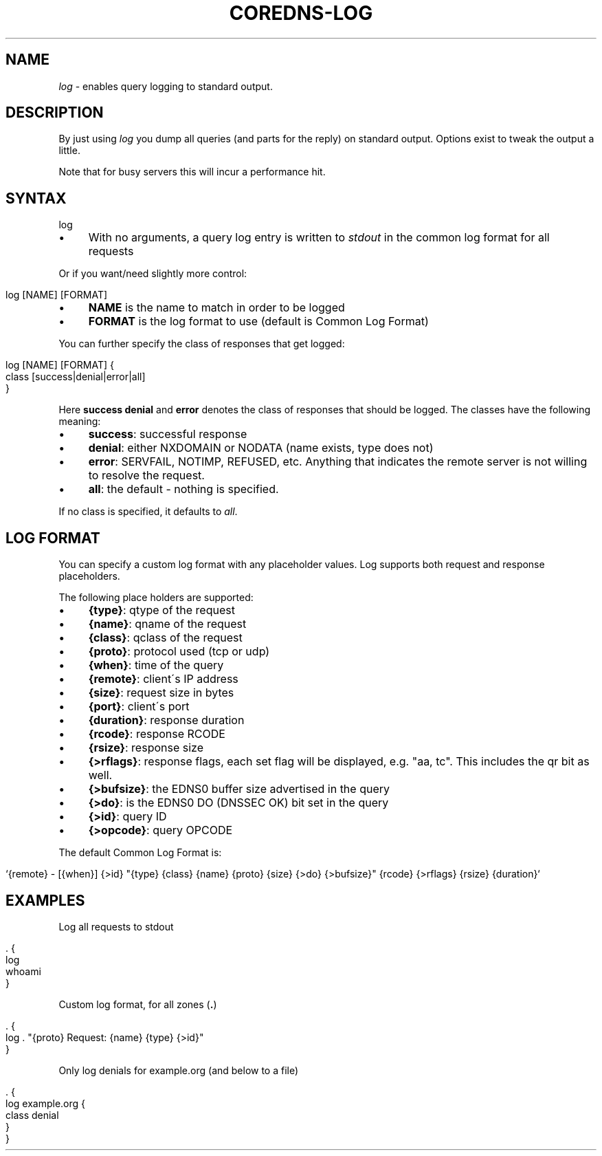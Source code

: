 .\" generated with Ronn/v0.7.3
.\" http://github.com/rtomayko/ronn/tree/0.7.3
.
.TH "COREDNS\-LOG" "7" "February 2018" "CoreDNS" "CoreDNS plugins"
.
.SH "NAME"
\fIlog\fR \- enables query logging to standard output\.
.
.SH "DESCRIPTION"
By just using \fIlog\fR you dump all queries (and parts for the reply) on standard output\. Options exist to tweak the output a little\.
.
.P
Note that for busy servers this will incur a performance hit\.
.
.SH "SYNTAX"
.
.nf

log
.
.fi
.
.IP "\(bu" 4
With no arguments, a query log entry is written to \fIstdout\fR in the common log format for all requests
.
.IP "" 0
.
.P
Or if you want/need slightly more control:
.
.IP "" 4
.
.nf

log [NAME] [FORMAT]
.
.fi
.
.IP "" 0
.
.IP "\(bu" 4
\fBNAME\fR is the name to match in order to be logged
.
.IP "\(bu" 4
\fBFORMAT\fR is the log format to use (default is Common Log Format)
.
.IP "" 0
.
.P
You can further specify the class of responses that get logged:
.
.IP "" 4
.
.nf

log [NAME] [FORMAT] {
    class [success|denial|error|all]
}
.
.fi
.
.IP "" 0
.
.P
Here \fBsuccess\fR \fBdenial\fR and \fBerror\fR denotes the class of responses that should be logged\. The classes have the following meaning:
.
.IP "\(bu" 4
\fBsuccess\fR: successful response
.
.IP "\(bu" 4
\fBdenial\fR: either NXDOMAIN or NODATA (name exists, type does not)
.
.IP "\(bu" 4
\fBerror\fR: SERVFAIL, NOTIMP, REFUSED, etc\. Anything that indicates the remote server is not willing to resolve the request\.
.
.IP "\(bu" 4
\fBall\fR: the default \- nothing is specified\.
.
.IP "" 0
.
.P
If no class is specified, it defaults to \fIall\fR\.
.
.SH "LOG FORMAT"
You can specify a custom log format with any placeholder values\. Log supports both request and response placeholders\.
.
.P
The following place holders are supported:
.
.IP "\(bu" 4
\fB{type}\fR: qtype of the request
.
.IP "\(bu" 4
\fB{name}\fR: qname of the request
.
.IP "\(bu" 4
\fB{class}\fR: qclass of the request
.
.IP "\(bu" 4
\fB{proto}\fR: protocol used (tcp or udp)
.
.IP "\(bu" 4
\fB{when}\fR: time of the query
.
.IP "\(bu" 4
\fB{remote}\fR: client\'s IP address
.
.IP "\(bu" 4
\fB{size}\fR: request size in bytes
.
.IP "\(bu" 4
\fB{port}\fR: client\'s port
.
.IP "\(bu" 4
\fB{duration}\fR: response duration
.
.IP "\(bu" 4
\fB{rcode}\fR: response RCODE
.
.IP "\(bu" 4
\fB{rsize}\fR: response size
.
.IP "\(bu" 4
\fB{>rflags}\fR: response flags, each set flag will be displayed, e\.g\. "aa, tc"\. This includes the qr bit as well\.
.
.IP "\(bu" 4
\fB{>bufsize}\fR: the EDNS0 buffer size advertised in the query
.
.IP "\(bu" 4
\fB{>do}\fR: is the EDNS0 DO (DNSSEC OK) bit set in the query
.
.IP "\(bu" 4
\fB{>id}\fR: query ID
.
.IP "\(bu" 4
\fB{>opcode}\fR: query OPCODE
.
.IP "" 0
.
.P
The default Common Log Format is:
.
.IP "" 4
.
.nf

`{remote} \- [{when}] {>id} "{type} {class} {name} {proto} {size} {>do} {>bufsize}" {rcode} {>rflags} {rsize} {duration}`
.
.fi
.
.IP "" 0
.
.SH "EXAMPLES"
Log all requests to stdout
.
.IP "" 4
.
.nf

\&\. {
    log
    whoami
}
.
.fi
.
.IP "" 0
.
.P
Custom log format, for all zones (\fB\.\fR)
.
.IP "" 4
.
.nf

\&\. {
    log \. "{proto} Request: {name} {type} {>id}"
}
.
.fi
.
.IP "" 0
.
.P
Only log denials for example\.org (and below to a file)
.
.IP "" 4
.
.nf

\&\. {
    log example\.org {
        class denial
    }
}
.
.fi
.
.IP "" 0

